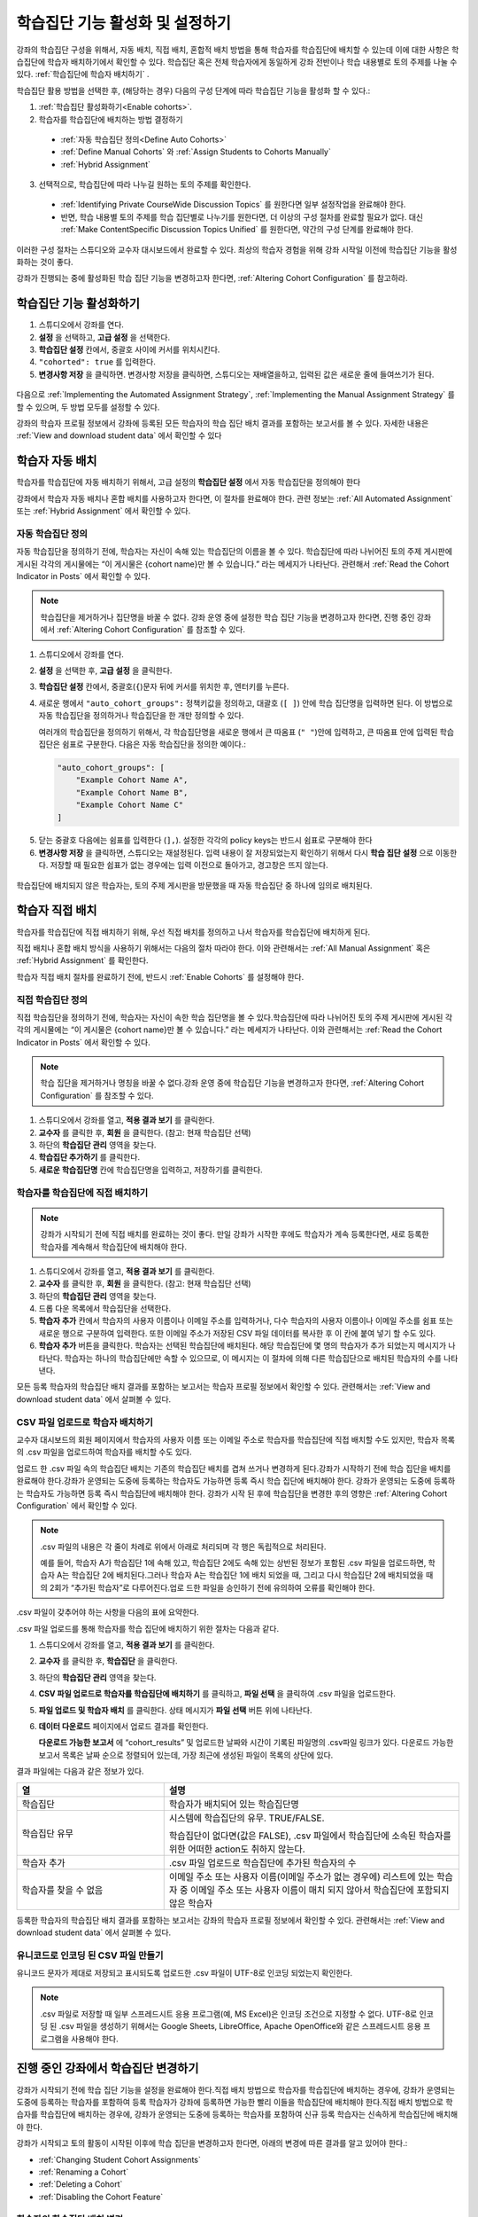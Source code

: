 .. _Enabling and Configuring Cohorts:

############################################
학습집단 기능 활성화 및 설정하기
############################################

강좌의 학습집단 구성을 위해서, 자동 배치, 직접 배치, 혼합적 배치 방법을 통해 학습자를 학습집단에 배치할 수 있는데
이에 대한 사항은 학습집단에 학습자 배치하기에서 확인할 수 있다. 학습집단 혹은  전체 학습자에게 동일하게 강좌 전반이나 학습 내용별로 토의 주제를 나눌 수 있다. :ref:`학습집단에 학습자 배치하기` . 

학습집단 활용 방법을 선택한 후, (해당하는 경우) 다음의 구성 단계에 따라 학습집단 기능을 활성화 할 수 있다.:

#. :ref:`학습집단 활성화하기<Enable cohorts>`.

#. 학습자를 학습집단에 배치하는 방법 결정하기
   
  * :ref:`자동 학습집단 정의<Define Auto Cohorts>`

  * :ref:`Define Manual Cohorts` 와
    :ref:`Assign Students to Cohorts Manually` 
    
  * :ref:`Hybrid Assignment` 

3. 선택적으로, 학습집단에 따라 나누길 원하는 토의 주제를 확인한다.
   
  * :ref:`Identifying Private CourseWide Discussion Topics` 를 원한다면 일부 설정작업을 완료해야 한다.

  * 반면, 학습 내용별 토의 주제를 학습 집단별로 나누기를 원한다면,
    더 이상의 구성 절차를 완료할 필요가 없다. 대신 :ref:`Make ContentSpecific Discussion Topics Unified` 를 원한다면, 약간의 구성 단계를 완료해야 한다.

이러한 구성 절차는 스튜디오와 교수자 대시보드에서 완료할 수 있다. 최상의 학습자 경험을 위해 강좌 시작일 이전에 학습집단 기능을 활성화하는 것이 좋다. 

강좌가 진행되는 중에 활성화된 학습 집단 기능을 변경하고자 한다면, 
:ref:`Altering Cohort Configuration` 를 참고하라. 


.. _Enable cohorts:

***************************
학습집단 기능 활성화하기
***************************

#. 스튜디오에서 강좌를 연다. 

#. **설정** 을 선택하고, **고급 설정** 을 선택한다. 

#. **학습집단 설정** 칸에서, 중괄호 사이에 커서를 위치시킨다.

#. ``"cohorted": true`` 를 입력한다. 

#. **변경사항 저장** 을 클릭하면. 변경사항 저장을 클릭하면, 스튜디오는 재배열을하고, 입력된 값은 새로운 줄에 들여쓰기가 된다.
   
 .. image:: ../../../shared/building_and_running_chapters/Images/Enable_cohorts.png
  :alt: Cohort Configuration dictionary field with the cohorted key defined 
        as true

다음으로 :ref:`Implementing the Automated Assignment Strategy`, :ref:`Implementing the Manual Assignment Strategy` 를 할 수 있으며, 두 방법 모두를 설정할 수 있다. 

강좌의 학습자 프로필 정보에서 강좌에 등록된 모든 학습자의 학습 집단 배치 결과를 포함하는 보고서를 볼 수 있다. 자세한 내용은 :ref:`View and download student data` 에서 확인할 수 있다
 

.. _Implementing the Automated Assignment Strategy:

***************************************************
학습자 자동 배치
***************************************************

학습자를 학습집단에 자동 배치하기 위해서, 고급 설정의 **학습집단 설정** 에서 자동 학습집단을 정의해야 한다

강좌에서 학습자 자동 배치나 혼합 배치를 사용하고자 한다면, 이 절차를 완료해야 한다.
관련 정보는 :ref:`All Automated Assignment` 또는 :ref:`Hybrid Assignment` 에서 확인할 수 있다. 

.. _Define Auto Cohorts:

=======================
자동 학습집단 정의
=======================

자동 학습집단을 정의하기 전에, 학습자는 자신이 속해 있는 학습집단의 이름을 볼 수 있다.
학습집단에 따라 나뉘어진 토의 주제 게시판에 게시된 각각의 게시물에는 “이 게시물은 {cohort name}만 볼 수 있습니다.” 라는 메세지가 나타난다. 관련해서 :ref:`Read the Cohort Indicator in Posts` 에서 확인할 수 있다.

.. note:: 학습집단을 제거하거나  집단명을 바꿀 수 없다.
  강좌 운영 중에 설정한 학습 집단 기능을 변경하고자 한다면, 
  진행 중인 강좌에서 :ref:`Altering Cohort Configuration` 를 참조할 수 있다.  

#. 스튜디오에서 강좌를 연다. 

#. **설정** 을 선택한 후, **고급 설정** 을 클릭한다.

#. **학습집단 설정** 칸에서, 중괄호(``{``)문자 뒤에 커서를 위치한 후, 엔터키를 누른다. 

#. 새로운 행에서 ``"auto_cohort_groups":`` 정책키값을 정의하고, 대괄호 (``[ ]``) 안에 학습 집단명을 입력하면 된다. 이 방법으로 자동 학습집단을 정의하거나 학습집단을 한 개만 정의할 수 있다. 
   
   여러개의 학습집단을 정의하기 위해서, 각 학습집단명을 새로운 행에서 큰 따옴표 (``" "``)안에 입력하고, 
   큰 따옴표 안에 입력된 학습집단은 쉼표로 구분한다.
   다음은 자동 학습집단을 정의한 예이다.:
   
   .. code-block:: xml 

      "auto_cohort_groups": [
          "Example Cohort Name A",
          "Example Cohort Name B",
          "Example Cohort Name C"
      ]
   

.. comment is here only to allow indented formatting of next line

  You can also define only a single auto cohort. Type ``"auto_cohort_groups":
  ["Example Cohort Name"]`` and then press Enter again.

5. 닫는 중괄호 다음에는 쉼표를 입력한다 (``],``). 설정한 각각의 policy keys는 반드시 쉼표로 구분해야 한다
   
#. **변경사항 저장** 을 클릭하면, 스튜디오는 재설정된다. 입력 내용이 잘 저장되었는지 확인하기 위해서 다시 **학습 집단 설정** 으로 이동한다. 저장할 때 필요한 쉽표가 없는 경우에는 입력 이전으로 돌아가고, 경고창은 뜨지 않는다.

 .. image:: ../../../shared/building_and_running_chapters/Images/Multiple_auto_cohort_groups.png
  :alt: Cohort Configuration dictionary field with the auto_cohort_groups key 
        with three values

.. spacer line

 .. image:: ../../../shared/building_and_running_chapters/Images/Single_auto_cohort_group.png
  :alt: Cohort Configuration dictionary field with the auto_cohort_groups key 
        with one value

학습집단에 배치되지 않은 학습자는, 토의 주제 게시판을 방문했을 때 자동 학습집단 중 하나에 임의로 배치된다.


.. _Implementing the Manual Assignment Strategy:

***************************************************
학습자 직접 배치
***************************************************

학습자를 학습집단에 직접 배치하기 위해, 우선 직접 배치를 정의하고 나서 학습자를 학습집단에 배치하게 된다.

직접 배치나 혼합 배치 방식을 사용하기 위해서는 다음의 절차 따라야 한다.
이와 관련해서는 :ref:`All Manual Assignment` 혹은 :ref:`Hybrid Assignment` 를 확인한다.

학습자 직접 배치 절차를 완료하기 전에, 반드시 :ref:`Enable Cohorts` 를 설정해야 한다.


.. _Define Manual Cohorts:

======================
직접 학습집단 정의
======================

직접 학습집단을 정의하기 전에, 학습자는 자신이 속한 학습 집단명을 볼 수 있다.학습집단에 따라 나뉘어진 토의 주제 게시판에 게시된 각각의 게시물에는 “이 게시물은 {cohort name}만 볼 수 있습니다.” 라는 메세지가 나타난다. 이와 관련해서는 :ref:`Read the Cohort Indicator in Posts` 에서 확인할 수 있다. 

.. note:: 학습 집단을 제거하거나 명칭을 바꿀 수 없다.강좌 운영 중에 학습집단 기능을 변경하고자 한다면, :ref:`Altering Cohort Configuration` 를 참조할 수 있다.

#. 스튜디오에서 강좌를 열고, **적용 결과 보기** 를 클릭한다. 

#. **교수자** 를 클릭한 후, **회원** 을 클릭한다. (참고: 현재 학습집단 선택) 

#. 하단의 **학습집단 관리** 영역을 찾는다.

#. **학습집단 추가하기** 를 클릭한다.

#. **새로운 학습집단명** 칸에 학습집단명을 입력하고, 저장하기를 클릭한다.


.. _Assign Students to Cohorts Manually:

====================================
학습자를 학습집단에 직접 배치하기
====================================

.. note:: 강좌가 시작되기 전에 직접 배치를 완료하는 것이 좋다.
 만일 강좌가 시작한 후에도 학습자가 계속 등록한다면, 새로 등록한 학습자를 계속해서 학습집단에 배치해야 한다.

#. 스튜디오에서 강좌를 열고, **적용 결과 보기** 를 클릭한다.

#. **교수자** 를 클릭한 후, **회원** 을 클릭한다. (참고: 현재 학습집단 선택) 

#. 하단의 **학습집단 관리** 영역을 찾는다. 

#. 드롭 다운 목록에서 학습집단을 선택한다.

#. **학습자 추가** 칸에서 학습자의 사용자 이름이나 이메일 주소를 입력하거나, 다수 학습자의 사용자 이름이나 이메일 주소를 쉼표 또는 새로운 행으로 구분하여 입력한다. 또한 이메일 주소가 저장된 CSV 파일 데이터를 복사한 후 이 칸에 붙여 넣기 할 수도 있다.

#. **학습자 추가** 버튼을 클릭한다. 학습자는 선택된 학습집단에 배치된다. 해당 학습집단에 몇 명의 학습자가 추가 되었는지 메시지가 나타난다. 학습자는 하나의 학습집단에만 속할 수 있으므로, 이 메시지는 이 절차에 의해 다른 학습집단으로 배치된 학습자의 수를 나타낸다.

모든 등록 학습자의 학습집단 배치 결과를 포함하는 보고서는 학습자 프로필 정보에서 확인할 수 있다. 관련해서는 :ref:`View
and download student data` 에서 살펴볼 수 있다. 

.. _Assign Students to Cohort Groups by uploading CSV:

========================================================
CSV 파일 업로드로 학습자 배치하기
========================================================

교수자 대시보드의 회원 페이지에서 학습자의 사용자 이름 또는 이메일 주소로 학습자를 학습집단에 직접 배치할 수도 있지만, 학습자 목록의 .csv 파일을 업로드하여 학습자를 배치할 수도 있다.

업로드 한 .csv 파일 속의 학습집단 배치는 기존의 학습집단 배치를 겹쳐 쓰거나 변경하게 된다.강좌가 시작하기 전에 학습 집단을 배치를 완료해야 한다.강좌가 운영되는 도중에 등록하는 학습자도 가능하면 등록 즉시 학습 집단에 배치해야 한다. 강좌가 운영되는 도중에 등록하는 학습자도 가능하면 등록 즉시 학습집단에 배치해야 한다. 강좌가 시작 된 후에 학습집단을 변경한 후의 영향은 :ref:`Altering Cohort Configuration` 에서 확인할 수 있다. 

.. note:: .csv 파일의 내용은 각 줄이 차례로 위에서 아래로 처리되며 각 행은 독립적으로 처리된다. 

  예를 들어, 학습자 A가 학습집단 1에 속해 있고, 학습집단 2에도 속해 있는 상반된 정보가 포함된 
  .csv 파일을 업로드하면, 학습자 A는 학습집단 2에 배치된다.그러나 학습자 A는 학습집단 1에 배치
  되었을 때, 그리고 다시 학습집단 2에 배치되었을 때의 2회가 “추가된 학습자”로  다루어진다.업로
  드한 파일을 승인하기 전에 유의하여 오류를 확인해야 한다.

.csv 파일이 갖추어야 하는 사항을 다음의 표에 요약한다.

.. list-table::
    :widths: 15 30

    * - **Requirement**
      - **Notes**
    * - 유효한 .csv 파일

      - 파일은 쉼표로 구분되어야 한다. 
        * 파일의 확장자는 .csv여야 한다.
        * 각 셀에 값이 있는지 점검할 수 있도록, 모든 열은 쉼표의 수가 같아야 한다.
    * - 파일 크기
      - 업로드를 위해 .csv 파일의 크기는 최대 2MB까지 가능하다.               
    * - UTF-8 인코딩
      
      - 유니코드 문자가 올바르게 표시되도록 반드시 UTF-8 인코딩으로 파일을 저장해야 한다.
        :ref:`Creating a Unicode Encoded CSV File` 를 참고할 수 있다.

    * - 머리글 행 
      - “열”에 지정된 것과 일치하는 열의 이름인 머리글 행을 반드시 포함해야 한다.  
    * - One or two columns identifying students      
      - "email", 사용자 이름 또는 이 두 개와 같이 학습자를 구분할 수 있는 최소 하나의 열을 
         반드시 포함 시켜야 한다: 
        
        사용자 이름과 이메일 주소 둘 다 사용하고자 한다면, 이메일 주소를 우선 배열해야 한다.
        
        이메일 주소가 있다면, 부정확한 사용자 이름은 무시된다.

    * - 학습집단을 식별하는 하나의 열
            
      -각 학습자를 배치하는 학습집단을 식별할 수 있는 “학습집단”이라는 하나의 열을 반드시 포함해야 한다.
        파일에 명시된 학습 집단은 이미 스튜디오에서 생성되어있어야 한다.

    * -                        
      - “이메일”, “사용자 이름”, “학습집단” 이외의 열과 머리글은 무시된다.

.csv 파일 업로드를 통해 학습자를 학습 집단에 배치하기 위한 절차는 다음과 같다.
      
#. 스튜디오에서 강좌를 열고, **적용 결과 보기** 를 클릭한다.

#. **교수자** 를 클릭한 후,  **학습집단** 을 클릭한다. 

#. 하단의 **학습집단 관리** 영역을 찾는다.

#. **CSV 파일 업로드로 학습자를 학습집단에 배치하기** 를 클릭하고, **파일 선택** 을 클릭하여 .csv 파일을 업로드한다.

#. **파일 업로드 및 학습자 배치** 를 클릭한다. 상태 메시지가 **파일 선택** 버튼 위에 나타난다.

#. **데이터 다운로드** 페이지에서 업로드 결과를 확인한다.

   **다운로드 가능한 보고서** 에 “cohort_results” 및 업로드한 날짜와 시간이 기록된 파일명의 .csv파일 링크가 있다. 다운로드 가능한 보고서 목록은 날짜 순으로 정렬되어 있는데, 가장 최근에 생성된 파일이 목록의 상단에 있다. 

결과 파일에는 다음과 같은 정보가 있다.  

.. list-table::
    :widths: 15 30

    * - **열**
      - **설명**
    * - 학습집단
      - 학습자가 배치되어 있는 학습집단명 
    * - 학습집단 유무
      - 시스템에 학습집단의 유무. TRUE/FALSE. 
      
        학습집단이 없다면(값은 FALSE), .csv 파일에서 학습집단에 소속된 학습자를 위한 어떠한 action도 취하지 않는다.

    * - 학습자 추가
      - .csv 파일 업로드로 학습집단에 추가된 학습자의 수          
    * - 학습자를 찾을 수 없음
      - 이메일 주소 또는 사용자 이름(이메일 주소가 없는 경우에) 리스트에 있는 학습자 중 이메일 주소 또는 사용자 이름이 매치 되지 않아서 학습집단에 포함되지 않은 학습자

등록한 학습자의 학습집단 배치 결과를 포함하는 보고서는 강좌의 학습자 프로필 정보에서 확인할 수 있다. 관련해서는 :ref:`View and download student data` 에서 살펴볼 수 있다. 


.. _Creating a Unicode Encoded CSV File:

====================================
유니코드로 인코딩 된 CSV 파일 만들기
====================================

유니코드 문자가 제대로 저장되고 표시되도록 업로드한 .csv 파일이 UTF-8로 인코딩 되었는지 확인한다.

.. note:: .csv 파일로 저장할 때 일부 스프레드시트 응용 프로그램(예, MS Excel)은 인코딩 조건으로 지정할 수 없다. UTF-8로 인코딩 된 .csv 파일을 생성하기 위해서는 Google Sheets, LibreOffice, Apache OpenOffice와 같은 스프레드시트 응용 프로그램을 사용해야 한다.


.. _Altering Cohort Configuration:

*************************************************
진행 중인 강좌에서 학습집단 변경하기
*************************************************

강좌가 시작되기 전에 학습 집단 기능을 설정을 완료해야 한다.직접 배치 방법으로 학습자를 학습집단에 배치하는 경우에, 강좌가 운영되는 도중에 등록하는 학습자를 포함하여 등록 학습자가 강좌에 등록하면 가능한 빨리 이들을 학습집단에 배치해야 한다.직접 배치 방법으로 학습자를 학습집단에 배치하는 경우에, 강좌가 운영되는 도중에 등록하는 학습자를 포함하여 신규 등록 학습자는 신속하게 학습집단에 배치해야 한다.

강좌가 시작되고 토의 활동이 시작된 이후에 학습 집단을 변경하고자 한다면, 아래의 변경에 따른 결과를 알고 있어야 한다.:

* :ref:`Changing Student Cohort Assignments`
* :ref:`Renaming a Cohort`
* :ref:`Deleting a Cohort`
* :ref:`Disabling the Cohort Feature`


.. _Changing Student Cohort Assignments:

=================================
학습자의 학습집단 배치 변경
=================================

강좌가 시작되고 학습자가 토의에 참여하기 시작한 후에 게시물은 모든 학습자 또는 단일 학습집단의 구성원들만 열람할 수 있다. 학습자가 배치된 학습집단을 변경하는 경우, 아래와 같은 세 가지 결과가 발생한다.:

* 학습집단이 변경된 학습자는 전체 공개인 게시글은 계속해서 볼 수 있다.

* 학습집단이 변경된 학습자는 새로 배치된 학습집단의 게시글을 볼 수 있다.

* 학습집단이 변경된 학습자는 이전 학습집단의 게시글을 더이상 볼 수 없다.

게시물을 게시한 글쓴이의 학습집단이 변경되더라도 게시글, 응답, 댓글은 변경되지 않는다. 학습집단이 변경된 학습자에게 이 게시물은 “사라져” 보인다."

학습자의 학습집단 배치를 확인하려면, 학습자 프로필 보고서 :ref:`View and download student data` 를 다운로드하여 확인할 수 있다. 변경이 필요하다면, 교수자 대시보드의 회원 페이지에서 학습자를 다른 학습집단으로 직접 배치할 수 있다. 변경이 필요하다면, 교수자 대시보드의 **회원** 페이지에서 학습자를 다른 학습집단으로 직접 배치 :ref:`Assign Students to Cohorts Manually` 할 수 있다.  


.. _Renaming a Cohort:

===============
학습집단의 이름 변경
===============

학습집단의 이름을 변경은 지원하지 않는다. 교수자 대시보드의 **회원** 페이지에서는 직접 배치한 학습집단의 이름을 변경하는 옵션을 제공하지 않는다.

스튜디오의 **고급 설정** 페이지에서 ``auto_cohort_groups`` 의 값을 변경하는 것은 가능하다.그러나 목록에 있는 학습집단명 변경으로 자동 배치 학습집단명을 **변경할 수 없다.** 대신, ``auto_cohort_groups`` 의 값을 변경하면 아래와 같은 결과가 발생한다.

* 시스템은 하나 이상 추가로 자동 배치 학습집단을 만들려고 ``auto_cohort_groups`` 의 새로운 값을 사용한다.

* 시스템은 새롭게 정의된 학습집단에 배치되지 않은 학습자를 배치하기 시작한다. 학습자는 변경된 내용에 영향을 받지 않고 자동 학습집단 배치에 의해 학습집단에 배치 된다. 

  시스템은 배치가 필요한 경우 기존의 자동 학습집단에 학습자를 균등하게 배치한다. 각 학습집단에 속해 있는 학습자의 수는 고려하지 않는다. 

* 강좌 시작 전에 만든 원래 학습집단은 시스템에 유지된다. 그 학습집단에 속해 있는 학습자의 그대로 유지된다.

  원래 학습집단에서 다른 학습집단으로 변경된 학습자는 학습자 학습집단 배치 변경 :ref:`Changing Student Cohort Assignments` 을 살펴볼 수 있다.

* 시스템은 본래의 자동 배치 학습집단을 ``auto_cohort_groups`` 의 목록이 아닌 직접 배치 학습집단으로 변환시킨다. 
  시스템은 더 이상 학습자를 이 학습집단에 자동으로 배치하지 않게 된다. 이러한 학습집단들은 교수자 대시보드의 **회원** 페이지에 나열되어 있다.



.. _Deleting a Cohort:

================
학습집단 삭제
================

학습집단 삭제하는 기능은 지원되지 않는다. 교수자 대시보드의 **회원** 페이지에서는 직접 배치 학습집단 삭제를 위한 옵션을 제공하지 않는다.

스튜디오의 **고급 설정 페이지** 에서 ``auto_cohort_groups`` 값을 변경하는 것은 가능하다. 그러나, 나열된 학습집단명을 제거해도 학습집단이 삭제되지는 않는다. 대신에 ``auto_cohort_groups`` 를 변경하는 것은 다음과 같은 결과가 발생한다.

* 설정값을 변경한다고 해도 삭제한 학습집단은 시스템에 남아있다. 

* 학습집단을 삭제해도 이 학습집단에 속한 학습자의 소속은 변하지 않는다. 
  
  학습자를 다른 학습집단으로 배치한 결과는, 학습자의 학습집단 배치 변경 :ref:`Changing Student Cohort Assignments` 에서 확인 할 수 있다.

* 시스템은 더 이상 삭제한 학습집단에 자동으로 학습자를 배치하지 않는다. 

* 학습집단들은 교수자 대시보드의 **회원** 페이지의 직접 배치 학습집단에 나열되고, 계속해서 학습자를 직접 배치할 수 있다.


.. _Disabling the Cohort Feature:

==========================
학습집단 기능의 비활성화
==========================

강좌에서 학습집단 기능을 비활성화 할 수도 있다. 학습집단 기능 활성화 하기 :ref:`Enable Cohorts` 의 절차를 따르되, ``"cohorted": false`` 로 설정해야 한다. 모든 게시물들은 바로 모든 학습자가 볼 수 있게 된다

``"cohorted": true`` 로 설정하여 학습집단 기능을 재활성화한다면, 사전에 설정되었던 학습집단이 재활성화되고, 게시글의 읽기 설정이 다시 적용된다. 그러나 학습집단 기능이 비활성화되었을 때 생성된 게시글들은 학습집단 기능이 재 활성화되어도 모든 학습자가 볼 수 있다.
